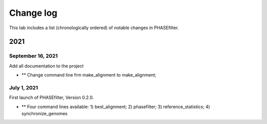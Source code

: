 Change log
==========

This tab includes a list (chronologically ordered) of notable changes in PHASEfilter.

2021
----

September 16, 2021
..................

Add all documentation to the project 

- ** Change command line frm make_alignment to make_alignment;

July 1, 2021
............

First launch of PHASEfilter, Version 0.2.0.

- ** Four command lines available: 1) best_alignment; 2) phasefilter; 3) reference_statistics; 4) synchronize_genomes
